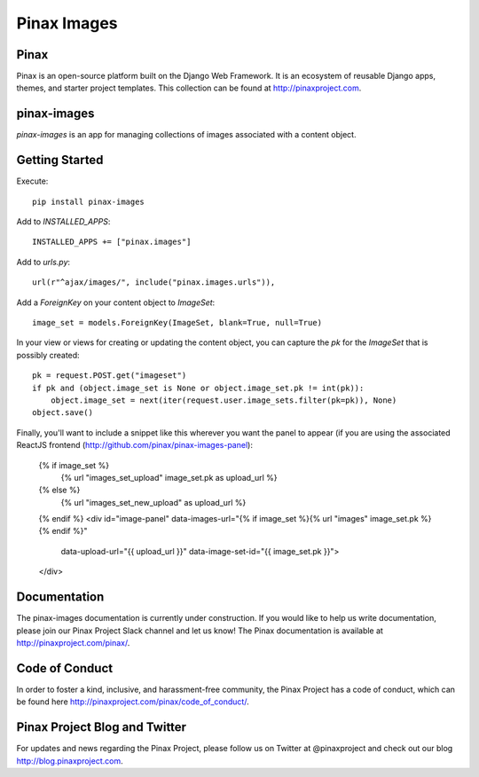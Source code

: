 Pinax Images
============

.. image:: http://slack.pinaxproject.com/badge.svg
   :target: http://slack.pinaxproject.com/

.. image:: https://img.shields.io/travis/pinax/pinax-images.svg
   :target: https://travis-ci.org/pinax/pinax-images

.. image:: https://img.shields.io/coveralls/pinax/pinax-images.svg
   :target: https://coveralls.io/r/pinax/pinax-images

.. image:: https://img.shields.io/pypi/dm/pinax-images.svg
   :target:  https://pypi.python.org/pypi/pinax-images/

.. image:: https://img.shields.io/pypi/v/pinax-images.svg
   :target:  https://pypi.python.org/pypi/pinax-images/

.. image:: https://img.shields.io/badge/license-MIT-blue.svg
   :target:  https://pypi.python.org/pypi/pinax-images/




Pinax
------

Pinax is an open-source platform built on the Django Web Framework. It is an ecosystem of reusable Django apps, themes, and starter project templates.
This collection can be found at http://pinaxproject.com.

pinax-images
-------------

`pinax-images` is an app for managing collections of images associated with a content object.


Getting Started
----------------

Execute::

    pip install pinax-images


Add to `INSTALLED_APPS`::

    INSTALLED_APPS += ["pinax.images"]


Add to `urls.py`::

    url(r"^ajax/images/", include("pinax.images.urls")),


Add a `ForeignKey` on your content object to `ImageSet`::

    image_set = models.ForeignKey(ImageSet, blank=True, null=True)


In your view or views for creating or updating the content object, you can
capture the `pk` for the `ImageSet` that is possibly created::

    pk = request.POST.get("imageset")
    if pk and (object.image_set is None or object.image_set.pk != int(pk)):
        object.image_set = next(iter(request.user.image_sets.filter(pk=pk)), None)
    object.save()


Finally, you'll want to include a snippet like this wherever you want the panel
to appear (if you are using the associated ReactJS frontend (http://github.com/pinax/pinax-images-panel):

    {% if image_set %}
        {% url "images_set_upload" image_set.pk as upload_url %}
    {% else %}
        {% url "images_set_new_upload" as upload_url %}
    {% endif %}
    <div id="image-panel" data-images-url="{% if image_set %}{% url "images" image_set.pk %}{% endif %}"
                          data-upload-url="{{ upload_url }}"
                          data-image-set-id="{{ image_set.pk }}">
    </div>


Documentation
---------------

The pinax-images documentation is currently under construction. If you would like to help us write documentation, please join our Pinax Project Slack channel and let us know! The Pinax documentation is available at http://pinaxproject.com/pinax/.

Code of Conduct
----------------

In order to foster a kind, inclusive, and harassment-free community, the Pinax Project has a code of conduct, which can be found here  http://pinaxproject.com/pinax/code_of_conduct/.


Pinax Project Blog and Twitter
--------------------------------

For updates and news regarding the Pinax Project, please follow us on Twitter at @pinaxproject and check out our blog http://blog.pinaxproject.com.
